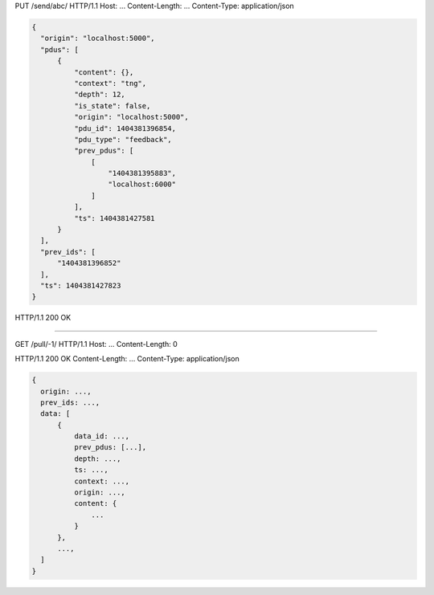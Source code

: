 PUT /send/abc/ HTTP/1.1
Host: ...
Content-Length: ...
Content-Type: application/json

.. code :: javascript

  {
    "origin": "localhost:5000",
    "pdus": [
        {
            "content": {},
            "context": "tng",
            "depth": 12,
            "is_state": false,
            "origin": "localhost:5000",
            "pdu_id": 1404381396854,
            "pdu_type": "feedback",
            "prev_pdus": [
                [
                    "1404381395883",
                    "localhost:6000"
                ]
            ],
            "ts": 1404381427581
        }
    ],
    "prev_ids": [
        "1404381396852"
    ],
    "ts": 1404381427823
  }

HTTP/1.1 200 OK


======================================

GET /pull/-1/ HTTP/1.1
Host: ...
Content-Length: 0

HTTP/1.1 200 OK
Content-Length: ...
Content-Type: application/json

.. code :: javascript

  {
    origin: ...,
    prev_ids: ...,
    data: [
        {
            data_id: ...,
            prev_pdus: [...],
            depth: ...,
            ts: ...,
            context: ...,
            origin: ...,
            content: {
                ...
            }
        },
        ...,
    ]
  }


